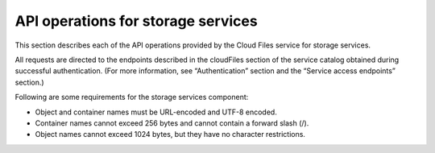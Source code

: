.. _api-operations-for-storage-services:

====================================
API operations for storage services
====================================

This section describes each of the API operations provided by the Cloud Files service for storage services.

All requests are directed to the endpoints described in the cloudFiles section of the service catalog obtained during successful authentication. (For more information, see “Authentication” section and the “Service access endpoints” section.)

Following are some requirements for the storage services component:

- Object and container names must be URL-encoded and UTF-8 encoded.

- Container names cannot exceed 256 bytes and cannot contain a forward slash (/).

- Object names cannot exceed 1024 bytes, but they have no character restrictions.
